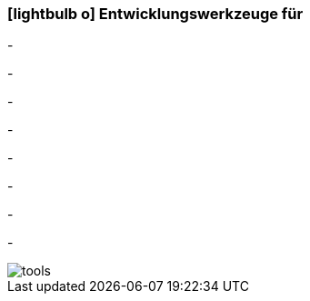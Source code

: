 :icons: font
:linkattrs:

=== icon:lightbulb-o[size=1x,role=black] Entwicklungswerkzeuge für ===

[CI, header="Prozesse(BPMN2)"]
-
[CI, header="Integrations Regeln"]
-
[CI, header="Datenmodell"]
-
[CI, header="Datenabfragen"]
-
[CI, header="Forms"]
-
[CI, header="Geschäftsregeln"]
-
[CI, header="i18n"]
-
[CI, header="Dokumente"]
-
[.desktop-xidden.imageblock.left.width800]
image::web/images/tools.jpg[]
